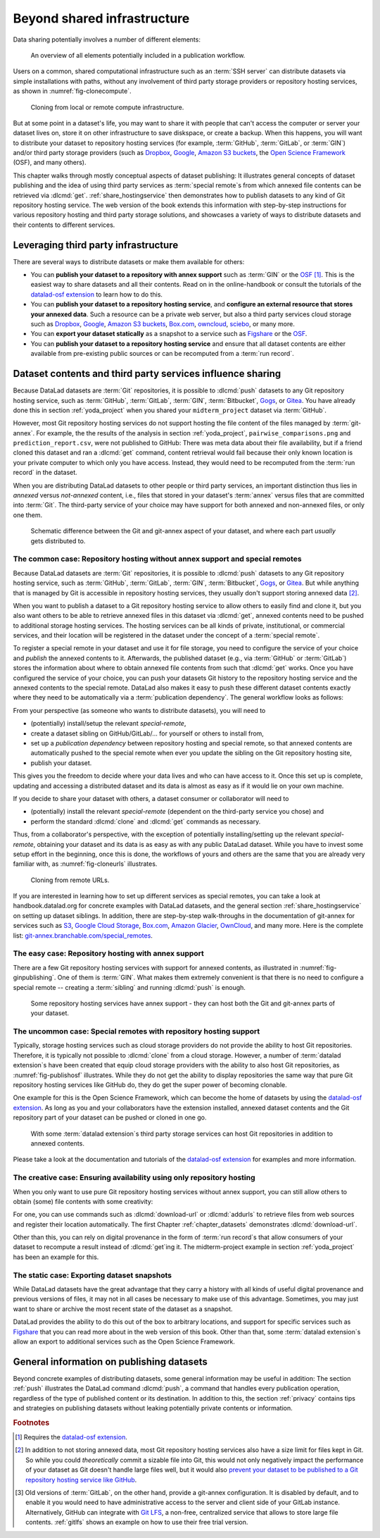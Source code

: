 .. _sharethirdparty:

Beyond shared infrastructure
----------------------------

Data sharing potentially involves a number of different elements:

.. figure:: ../artwork/src/publishing/startingpoint.svg
   :width: 60%

   An overview of all elements potentially included in a publication workflow.

Users on a common, shared computational infrastructure such as an :term:`SSH server`
can distribute datasets via simple installations with paths, without any involvement of third party storage providers or repository hosting services, as shown in :numref:`fig-clonecompute`.

.. _fig-clonecompute:

.. figure:: ../artwork/src/publishing/clone_combined.svg

   Cloning from local or remote compute infrastructure.

But at some point in a dataset's life, you may want to share it with people that
can't access the computer or server your dataset lives on, store it on other infrastructure
to save diskspace, or create a backup.
When this happens, you will want to distribute your dataset to repository hosting
services (for example, :term:`GitHub`, :term:`GitLab`, or :term:`GIN`)
and/or third party storage providers (such as Dropbox_, Google_,
`Amazon S3 buckets <https://aws.amazon.com/s3>`_,
the `Open Science Framework`_ (OSF), and many others).

This chapter walks through mostly conceptual aspects of dataset publishing:
It illustrates general concepts of dataset publishing and the idea of using third party services as :term:`special remote`\s from
which annexed file contents can be retrieved via :dlcmd:`get`.
:ref:`share_hostingservice` then demonstrates how to publish datasets to any kind of Git repository hosting service.
The web version of the book extends this information with step-by-step instructions for various repository hosting and third party storage solutions, and showcases a variety of ways to distribute datasets and their contents to different services.

Leveraging third party infrastructure
^^^^^^^^^^^^^^^^^^^^^^^^^^^^^^^^^^^^^

There are several ways to distribute datasets or make them available for others:

- You can **publish your dataset to a repository with annex support** such as :term:`GIN` or the OSF_ [#f1]_. This is the easiest way to share datasets and all their contents. Read on in the online-handbook or consult the tutorials of the `datalad-osf extension`_ to learn how to do this.

- You can **publish your dataset to a repository hosting service**, and **configure an external resource that stores your annexed data**. Such a resource can be a private web server, but also a third party services cloud storage such as Dropbox_, Google_, `Amazon S3 buckets <https://aws.amazon.com/s3>`_, `Box.com <https://www.box.com>`_, `owncloud <https://owncloud.com>`_, `sciebo <https://hochschulcloud.nrw>`_, or many more.

- You can **export your dataset statically** as a snapshot to a service such as  `Figshare <https://figshare.com>`__ or the OSF_.

- You can **publish your dataset to a repository hosting service** and ensure that
  all dataset contents are either available from pre-existing public sources or can be recomputed from a :term:`run record`.

Dataset contents and third party services influence sharing
^^^^^^^^^^^^^^^^^^^^^^^^^^^^^^^^^^^^^^^^^^^^^^^^^^^^^^^^^^^

Because DataLad datasets are :term:`Git` repositories, it is possible to
:dlcmd:`push` datasets to any Git repository hosting service, such as
:term:`GitHub`, :term:`GitLab`, :term:`GIN`, :term:`Bitbucket`, `Gogs <https://gogs.io>`_,
or Gitea_.
You have already done this in section :ref:`yoda_project` when you shared your ``midterm_project`` dataset via :term:`GitHub`.

However, most Git repository hosting services do not support hosting the file content
of the files managed by :term:`git-annex`.
For example, the the results of the analysis in section :ref:`yoda_project`,
``pairwise_comparisons.png`` and ``prediction_report.csv``, were not published to
GitHub: There was meta data about their file availability, but if a friend cloned
this dataset and ran a :dlcmd:`get` command, content retrieval would fail
because their only known location is your private computer to which only you have access.
Instead, they would need to be recomputed from the :term:`run record` in the dataset.

When you are distributing DataLad datasets to other people or third party services,
an important distinction thus lies in *annexed* versus *not-annexed* content, i.e.,
files that stored in your dataset's :term:`annex` versus files that are committed
into :term:`Git`.
The third-party service of your choice may have support for both annexed and non-annexed files, or only one them.

.. figure:: ../artwork/src/publishing/publishing_network_publishparts2.svg
   :width: 80%

   Schematic difference between the Git and git-annex aspect of your dataset, and where each part *usually* gets distributed to.


The common case: Repository hosting without annex support and special remotes
"""""""""""""""""""""""""""""""""""""""""""""""""""""""""""""""""""""""""""""

Because DataLad datasets are :term:`Git` repositories, it is possible to
:dlcmd:`push` datasets to any Git repository hosting service, such as
:term:`GitHub`, :term:`GitLab`, :term:`GIN`, :term:`Bitbucket`, `Gogs <https://gogs.io>`_,
or Gitea_.
But while anything that is managed by Git is accessible in repository hosting services, they usually don't support storing annexed data [#f2]_.

When you want to publish a dataset to a Git repository hosting service to allow others to easily find and clone it, but you also want others to be able to retrieve annexed files in this dataset via :dlcmd:`get`, annexed contents need to be pushed to additional storage hosting services.
The hosting services can be all kinds of private, institutional, or commercial services, and their location will be registered in the dataset under the concept of a :term:`special remote`.

.. index::
   pair: special remote; git-annex concept
.. find-out-more:: What is a special remote

   A special-remote is an extension to Git’s concept of remotes, and can
   enable :term:`git-annex` to transfer data from and possibly to places that are not Git
   repositories (e.g., cloud services or external machines such as an HPC
   system). For example, an *s3* special remote uploads and downloads content
   to AWS S3, a *web* special remote downloads files from the web, the *datalad-archive* special remote
   extracts files from annexed archives, etc. Don’t envision a special-remote
   as merely a physical place or location – a special-remote is a protocol that
   defines the underlying transport of your files to and/or from a specific location.

To register a special remote in your dataset and use it for file storage, you need to configure the service of your choice and *publish* the annexed contents to it. Afterwards, the published dataset (e.g., via :term:`GitHub` or :term:`GitLab`) stores the information about where to obtain annexed file contents from such that
:dlcmd:`get` works.
Once you have configured the service of your choice, you can push your datasets Git history to the repository hosting service and the annexed contents to the special remote. DataLad also makes it easy to push these different dataset contents exactly where they need to be automatically via a :term:`publication dependency`.
The general workflow looks as follows:

From your perspective (as someone who wants to distribute datasets), you will
need to

- (potentially) install/setup the relevant *special-remote*,
- create a dataset sibling on GitHub/GitLab/... for yourself or others to install from,
- set up a *publication dependency* between repository hosting and special remote, so that annexed contents are automatically pushed to the special remote when ever you update the sibling on the Git repository hosting site,
- publish your dataset.

This gives you the freedom to decide where your data lives and
who can have access to it. Once this set up is complete, updating and
accessing a distributed dataset and its data is almost as easy as if it would
lie on your own machine.

If you decide to share your dataset with others, a dataset consumer or collaborator will need to

- (potentially) install the relevant *special-remote* (dependent on the third-party service you chose) and
- perform the standard :dlcmd:`clone` and :dlcmd:`get` commands
  as necessary.

Thus, from a collaborator's perspective, with the exception of potentially
installing/setting up the relevant *special-remote*, obtaining your dataset and its
data is as easy as with any public DataLad dataset.
While you have to invest some setup effort in the beginning, once this
is done, the workflows of yours and others are the same that you are already
very familiar with, as :numref:`fig-cloneurls` illustrates.

.. _fig-cloneurls:

.. figure:: ../artwork/src/publishing/clone_url.svg
   :width: 60%

   Cloning from remote URLs.


If you are interested in learning how to set up different services as special remotes, you can take a look at handbook.datalad.org for concrete examples with DataLad datasets, and the general section :ref:`share_hostingservice` on setting up dataset siblings.
In addition, there are step-by-step walk-throughs in the documentation of git-annex for services such as `S3 <https://git-annex.branchable.com/tips/public_Amazon_S3_remote>`_, `Google Cloud Storage <https://git-annex.branchable.com/tips/using_Google_Cloud_Storage>`_,
`Box.com <https://git-annex.branchable.com/tips/using_box.com_as_a_special_remote>`__,
`Amazon Glacier <https://git-annex.branchable.com/tips/using_Amazon_Glacier>`_,
`OwnCloud <https://git-annex.branchable.com/tips/owncloudannex>`__, and many more.
Here is the complete list: `git-annex.branchable.com/special_remotes <https://git-annex.branchable.com/special_remotes>`_.



The easy case: Repository hosting with annex support
""""""""""""""""""""""""""""""""""""""""""""""""""""

There are a few Git repository hosting services with support for annexed contents, as illustrated in :numref:`fig-ginpublishing`.
One of them is :term:`GIN`.
What makes them extremely convenient is that there is no need to configure a special remote -- creating a :term:`sibling` and running :dlcmd:`push` is enough.

.. _fig-ginpublishing:

.. figure:: ../artwork/src/publishing/publishing_network_publishgin.svg
   :width: 80%

   Some repository hosting services have annex support - they can host both the Git and git-annex parts of your dataset.

The uncommon case: Special remotes with repository hosting support
""""""""""""""""""""""""""""""""""""""""""""""""""""""""""""""""""

Typically, storage hosting services such as cloud storage providers do not provide
the ability to host Git repositories.
Therefore, it is typically not possible to :dlcmd:`clone` from a cloud storage.
However, a number of :term:`datalad extension`\s have been created that equip cloud storage providers with the ability to also host Git repositories, as :numref:`fig-publishosf` illustrates.
While they do not get the ability to display repositories the same way that pure
Git repository hosting services like GitHub do, they do get the super power of becoming clonable.

One example for this is the Open Science Framework, which can become the home of datasets by using the `datalad-osf extension`_.
As long as you and your collaborators have the extension installed, annexed dataset
contents and the Git repository part of your dataset can be pushed or cloned in one go.

.. _fig-publishosf:

.. figure:: ../artwork/src/publishing/publishing_network_publishosf.svg
   :width: 80%

   With some :term:`datalad extension`\s third party storage services can host Git repositories in addition to annexed contents.

Please take a look at the documentation and tutorials of the `datalad-osf extension`_ for examples and more information.

The creative case: Ensuring availability using only repository hosting
""""""""""""""""""""""""""""""""""""""""""""""""""""""""""""""""""""""

When you only want to use pure Git repository hosting services without annex support, you can still allow others to obtain (some) file contents with some creativity:

For one, you can use commands such as :dlcmd:`download-url` or :dlcmd:`addurls`  to retrieve files from web sources and register their location automatically.
The first Chapter :ref:`chapter_datasets` demonstrates :dlcmd:`download-url`.

Other than this, you can rely on digital provenance in the form of :term:`run record`\s that allow consumers of your dataset to recompute a result instead of :dlcmd:`get`\ing it.
The midterm-project example in section :ref:`yoda_project` has been an example for this.


The static case: Exporting dataset snapshots
""""""""""""""""""""""""""""""""""""""""""""

While DataLad datasets have the great advantage that they carry a history with all kinds of useful digital provenance and previous versions of files, it may not in all cases be necessary to make use of this advantage.
Sometimes, you may just want to share or archive the most recent state of the dataset as a snapshot.

DataLad provides the ability to do this out of the box to arbitrary locations, and support for specific services such as `Figshare <https://figshare.com>`__ that you can read more about in the web version of this book.
Other than that, some :term:`datalad extension`\s allow an export to additional services such as the Open Science Framework.

General information on publishing datasets
^^^^^^^^^^^^^^^^^^^^^^^^^^^^^^^^^^^^^^^^^^

Beyond concrete examples of distributing datasets, some general information may be useful in addition:
The section :ref:`push` illustrates the DataLad command :dlcmd:`push`, a command that handles every publication operation, regardless of the type of published content or its destination.
In addition to this, the section :ref:`privacy` contains tips and strategies on publishing datasets without leaking potentially private contents or information.

.. _dropbox: https://www.dropbox.com
.. _google: https://www.google.com
.. _gitea: https://about.gitea.com
.. _git lfs: https://git-lfs.com
.. _Open Science Framework: https://osf.io
.. _OSF: https://osf.io
.. _datalad-osf extension: https://docs.datalad.org/projects/osf

.. rubric:: Footnotes

.. [#f1] Requires the `datalad-osf extension`_.

.. [#f2] In addition to not storing annexed data, most Git repository hosting services also have a size limit for files kept in Git. So while you could *theoretically* commit a sizable file into Git, this would not only negatively impact the performance of your dataset as Git doesn't handle large files well, but it would also `prevent your dataset to be published to a Git repository hosting service like GitHub <https://docs.github.com/en/repositories/working-with-files/managing-large-files/about-large-files-on-github>`_.

.. [#f5] Old versions of :term:`GitLab`, on the other hand, provide a git-annex configuration. It
         is disabled by default, and to enable it you would need to have administrative
         access to the server and client side of your GitLab instance.
         Alternatively, GitHub can integrate with
         `Git LFS`_, a non-free, centralized service
         that allows to store large file contents. :ref:`gitlfs` shows an example on how to use their free trial version.
